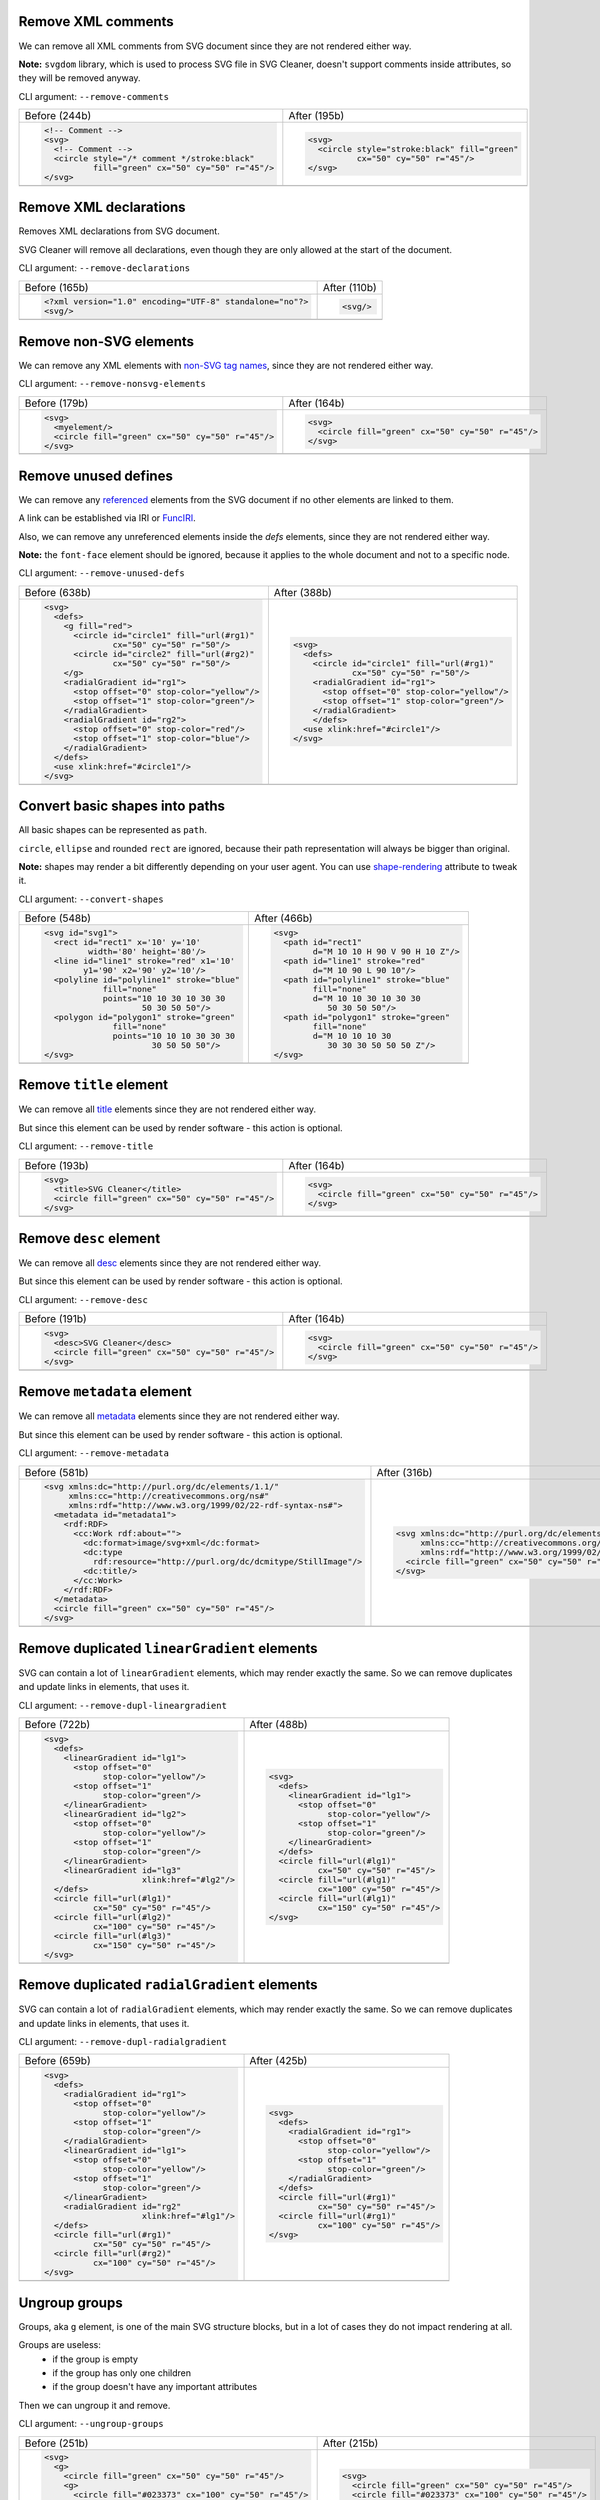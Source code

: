 .. This file is autogenerated. Do not edit it!

Remove XML comments
-------------------

We can remove all XML comments from SVG document since they are not rendered either way.

**Note:** ``svgdom`` library, which is used to process SVG file in SVG Cleaner,
doesn't support comments inside attributes, so they will be removed anyway.

CLI argument: ``--remove-comments``

+--------------------------------------------------------------------------------------+-------------------------------------------------------------------------------------+
| Before (244b)                                                                        | After (195b)                                                                        |
+--------------------------------------------------------------------------------------+-------------------------------------------------------------------------------------+
| .. code-block:: XML                                                                  | .. code-block:: XML                                                                 |
|                                                                                      |                                                                                     |
|   <!-- Comment -->                                                                   |   <svg>                                                                             |
|   <svg>                                                                              |     <circle style="stroke:black" fill="green"                                       |
|     <!-- Comment -->                                                                 |             cx="50" cy="50" r="45"/>                                                |
|     <circle style="/* comment */stroke:black"                                        |   </svg>                                                                            |
|             fill="green" cx="50" cy="50" r="45"/>                                    |                                                                                     |
|   </svg>                                                                             |                                                                                     |
+--------------------------------------------------------------------------------------+-------------------------------------------------------------------------------------+
| .. image:: https://razrfalcon.github.io/svgcleaner/images/before/remove-comments.svg | .. image:: https://razrfalcon.github.io/svgcleaner/images/after/remove-comments.svg |
+--------------------------------------------------------------------------------------+-------------------------------------------------------------------------------------+


Remove XML declarations
-----------------------

Removes XML declarations from SVG document.

SVG Cleaner will remove all declarations, even though they are only allowed
at the start of the document.

CLI argument: ``--remove-declarations``

+------------------------------------------------------------------------------------------+-----------------------------------------------------------------------------------------+
| Before (165b)                                                                            | After (110b)                                                                            |
+------------------------------------------------------------------------------------------+-----------------------------------------------------------------------------------------+
| .. code-block:: XML                                                                      | .. code-block:: XML                                                                     |
|                                                                                          |                                                                                         |
|   <?xml version="1.0" encoding="UTF-8" standalone="no"?>                                 |   <svg/>                                                                                |
|   <svg/>                                                                                 |                                                                                         |
+------------------------------------------------------------------------------------------+-----------------------------------------------------------------------------------------+
| .. image:: https://razrfalcon.github.io/svgcleaner/images/before/remove-declarations.svg | .. image:: https://razrfalcon.github.io/svgcleaner/images/after/remove-declarations.svg |
+------------------------------------------------------------------------------------------+-----------------------------------------------------------------------------------------+


Remove non-SVG elements
-----------------------

We can remove any XML elements with `non-SVG tag names <https://www.w3.org/TR/SVG/eltindex.html>`_,
since they are not rendered either way.

CLI argument: ``--remove-nonsvg-elements``

+---------------------------------------------------------------------------------------------+--------------------------------------------------------------------------------------------+
| Before (179b)                                                                               | After (164b)                                                                               |
+---------------------------------------------------------------------------------------------+--------------------------------------------------------------------------------------------+
| .. code-block:: XML                                                                         | .. code-block:: XML                                                                        |
|                                                                                             |                                                                                            |
|   <svg>                                                                                     |   <svg>                                                                                    |
|     <myelement/>                                                                            |     <circle fill="green" cx="50" cy="50" r="45"/>                                          |
|     <circle fill="green" cx="50" cy="50" r="45"/>                                           |   </svg>                                                                                   |
|   </svg>                                                                                    |                                                                                            |
+---------------------------------------------------------------------------------------------+--------------------------------------------------------------------------------------------+
| .. image:: https://razrfalcon.github.io/svgcleaner/images/before/remove-nonsvg-elements.svg | .. image:: https://razrfalcon.github.io/svgcleaner/images/after/remove-nonsvg-elements.svg |
+---------------------------------------------------------------------------------------------+--------------------------------------------------------------------------------------------+


Remove unused defines
---------------------

We can remove any `referenced <https://www.w3.org/TR/SVG/struct.html#Head>`_ elements from the
SVG document if no other elements are linked to them.

A link can be established via IRI or `FuncIRI <https://www.w3.org/TR/SVG/linking.html#IRIforms>`_.

Also, we can remove any unreferenced elements inside the `defs` elements,
since they are not rendered either way.

**Note:** the ``font-face`` element should be ignored, because it applies to the whole
document and not to a specific node.

CLI argument: ``--remove-unused-defs``

+-----------------------------------------------------------------------------------------+----------------------------------------------------------------------------------------+
| Before (638b)                                                                           | After (388b)                                                                           |
+-----------------------------------------------------------------------------------------+----------------------------------------------------------------------------------------+
| .. code-block:: XML                                                                     | .. code-block:: XML                                                                    |
|                                                                                         |                                                                                        |
|   <svg>                                                                                 |   <svg>                                                                                |
|     <defs>                                                                              |     <defs>                                                                             |
|       <g fill="red">                                                                    |       <circle id="circle1" fill="url(#rg1)"                                            |
|         <circle id="circle1" fill="url(#rg1)"                                           |               cx="50" cy="50" r="50"/>                                                 |
|                 cx="50" cy="50" r="50"/>                                                |       <radialGradient id="rg1">                                                        |
|         <circle id="circle2" fill="url(#rg2)"                                           |         <stop offset="0" stop-color="yellow"/>                                         |
|                 cx="50" cy="50" r="50"/>                                                |         <stop offset="1" stop-color="green"/>                                          |
|       </g>                                                                              |       </radialGradient>                                                                |
|       <radialGradient id="rg1">                                                         |       </defs>                                                                          |
|         <stop offset="0" stop-color="yellow"/>                                          |     <use xlink:href="#circle1"/>                                                       |
|         <stop offset="1" stop-color="green"/>                                           |   </svg>                                                                               |
|       </radialGradient>                                                                 |                                                                                        |
|       <radialGradient id="rg2">                                                         |                                                                                        |
|         <stop offset="0" stop-color="red"/>                                             |                                                                                        |
|         <stop offset="1" stop-color="blue"/>                                            |                                                                                        |
|       </radialGradient>                                                                 |                                                                                        |
|     </defs>                                                                             |                                                                                        |
|     <use xlink:href="#circle1"/>                                                        |                                                                                        |
|   </svg>                                                                                |                                                                                        |
+-----------------------------------------------------------------------------------------+----------------------------------------------------------------------------------------+
| .. image:: https://razrfalcon.github.io/svgcleaner/images/before/remove-unused-defs.svg | .. image:: https://razrfalcon.github.io/svgcleaner/images/after/remove-unused-defs.svg |
+-----------------------------------------------------------------------------------------+----------------------------------------------------------------------------------------+


Convert basic shapes into paths
-------------------------------

All basic shapes can be represented as ``path``.

``circle``, ``ellipse`` and rounded ``rect`` are ignored, because their path representation will
always be bigger than original.

**Note:** shapes may render a bit differently depending on your user agent.
You can use `shape-rendering <https://www.w3.org/TR/SVG/painting.html#ShapeRenderingProperty>`_
attribute to tweak it.

CLI argument: ``--convert-shapes``

+-------------------------------------------------------------------------------------+------------------------------------------------------------------------------------+
| Before (548b)                                                                       | After (466b)                                                                       |
+-------------------------------------------------------------------------------------+------------------------------------------------------------------------------------+
| .. code-block:: XML                                                                 | .. code-block:: XML                                                                |
|                                                                                     |                                                                                    |
|   <svg id="svg1">                                                                   |   <svg>                                                                            |
|     <rect id="rect1" x='10' y='10'                                                  |     <path id="rect1"                                                               |
|            width='80' height='80'/>                                                 |           d="M 10 10 H 90 V 90 H 10 Z"/>                                           |
|     <line id="line1" stroke="red" x1='10'                                           |     <path id="line1" stroke="red"                                                  |
|           y1='90' x2='90' y2='10'/>                                                 |           d="M 10 90 L 90 10"/>                                                    |
|     <polyline id="polyline1" stroke="blue"                                          |     <path id="polyline1" stroke="blue"                                             |
|               fill="none"                                                           |           fill="none"                                                              |
|               points="10 10 30 10 30 30                                             |           d="M 10 10 30 10 30 30                                                   |
|                       50 30 50 50"/>                                                |              50 30 50 50"/>                                                        |
|     <polygon id="polygon1" stroke="green"                                           |     <path id="polygon1" stroke="green"                                             |
|                 fill="none"                                                         |           fill="none"                                                              |
|                 points="10 10 10 30 30 30                                           |           d="M 10 10 10 30                                                         |
|                         30 50 50 50"/>                                              |              30 30 30 50 50 50 Z"/>                                                |
|   </svg>                                                                            |   </svg>                                                                           |
+-------------------------------------------------------------------------------------+------------------------------------------------------------------------------------+
| .. image:: https://razrfalcon.github.io/svgcleaner/images/before/convert-shapes.svg | .. image:: https://razrfalcon.github.io/svgcleaner/images/after/convert-shapes.svg |
+-------------------------------------------------------------------------------------+------------------------------------------------------------------------------------+


Remove ``title`` element
------------------------

We can remove all `title <https://www.w3.org/TR/SVG/struct.html#DescriptionAndTitleElements>`_
elements since they are not rendered either way.

But since this element can be used by render software - this action is optional.

CLI argument: ``--remove-title``

+-----------------------------------------------------------------------------------+----------------------------------------------------------------------------------+
| Before (193b)                                                                     | After (164b)                                                                     |
+-----------------------------------------------------------------------------------+----------------------------------------------------------------------------------+
| .. code-block:: XML                                                               | .. code-block:: XML                                                              |
|                                                                                   |                                                                                  |
|   <svg>                                                                           |   <svg>                                                                          |
|     <title>SVG Cleaner</title>                                                    |     <circle fill="green" cx="50" cy="50" r="45"/>                                |
|     <circle fill="green" cx="50" cy="50" r="45"/>                                 |   </svg>                                                                         |
|   </svg>                                                                          |                                                                                  |
+-----------------------------------------------------------------------------------+----------------------------------------------------------------------------------+
| .. image:: https://razrfalcon.github.io/svgcleaner/images/before/remove-title.svg | .. image:: https://razrfalcon.github.io/svgcleaner/images/after/remove-title.svg |
+-----------------------------------------------------------------------------------+----------------------------------------------------------------------------------+


Remove ``desc`` element
------------------------

We can remove all `desc <https://www.w3.org/TR/SVG/struct.html#DescriptionAndTitleElements>`_
elements since they are not rendered either way.

But since this element can be used by render software - this action is optional.

CLI argument: ``--remove-desc``

+----------------------------------------------------------------------------------+---------------------------------------------------------------------------------+
| Before (191b)                                                                    | After (164b)                                                                    |
+----------------------------------------------------------------------------------+---------------------------------------------------------------------------------+
| .. code-block:: XML                                                              | .. code-block:: XML                                                             |
|                                                                                  |                                                                                 |
|   <svg>                                                                          |   <svg>                                                                         |
|     <desc>SVG Cleaner</desc>                                                     |     <circle fill="green" cx="50" cy="50" r="45"/>                               |
|     <circle fill="green" cx="50" cy="50" r="45"/>                                |   </svg>                                                                        |
|   </svg>                                                                         |                                                                                 |
+----------------------------------------------------------------------------------+---------------------------------------------------------------------------------+
| .. image:: https://razrfalcon.github.io/svgcleaner/images/before/remove-desc.svg | .. image:: https://razrfalcon.github.io/svgcleaner/images/after/remove-desc.svg |
+----------------------------------------------------------------------------------+---------------------------------------------------------------------------------+


Remove ``metadata`` element
---------------------------

We can remove all `metadata <https://www.w3.org/TR/SVG/metadata.html#MetadataElement>`_
elements since they are not rendered either way.

But since this element can be used by render software - this action is optional.

CLI argument: ``--remove-metadata``

+--------------------------------------------------------------------------------------+-------------------------------------------------------------------------------------+
| Before (581b)                                                                        | After (316b)                                                                        |
+--------------------------------------------------------------------------------------+-------------------------------------------------------------------------------------+
| .. code-block:: XML                                                                  | .. code-block:: XML                                                                 |
|                                                                                      |                                                                                     |
|   <svg xmlns:dc="http://purl.org/dc/elements/1.1/"                                   |   <svg xmlns:dc="http://purl.org/dc/elements/1.1/"                                  |
|        xmlns:cc="http://creativecommons.org/ns#"                                     |        xmlns:cc="http://creativecommons.org/ns#"                                    |
|        xmlns:rdf="http://www.w3.org/1999/02/22-rdf-syntax-ns#">                      |        xmlns:rdf="http://www.w3.org/1999/02/22-rdf-syntax-ns#">                     |
|     <metadata id="metadata1">                                                        |     <circle fill="green" cx="50" cy="50" r="45"/>                                   |
|       <rdf:RDF>                                                                      |   </svg>                                                                            |
|         <cc:Work rdf:about="">                                                       |                                                                                     |
|           <dc:format>image/svg+xml</dc:format>                                       |                                                                                     |
|           <dc:type                                                                   |                                                                                     |
|             rdf:resource="http://purl.org/dc/dcmitype/StillImage"/>                  |                                                                                     |
|           <dc:title/>                                                                |                                                                                     |
|         </cc:Work>                                                                   |                                                                                     |
|       </rdf:RDF>                                                                     |                                                                                     |
|     </metadata>                                                                      |                                                                                     |
|     <circle fill="green" cx="50" cy="50" r="45"/>                                    |                                                                                     |
|   </svg>                                                                             |                                                                                     |
+--------------------------------------------------------------------------------------+-------------------------------------------------------------------------------------+
| .. image:: https://razrfalcon.github.io/svgcleaner/images/before/remove-metadata.svg | .. image:: https://razrfalcon.github.io/svgcleaner/images/after/remove-metadata.svg |
+--------------------------------------------------------------------------------------+-------------------------------------------------------------------------------------+


Remove duplicated ``linearGradient`` elements
---------------------------------------------

SVG can contain a lot of ``linearGradient`` elements, which may render exactly the same.
So we can remove duplicates and update links in elements, that uses it.

CLI argument: ``--remove-dupl-lineargradient``

+-------------------------------------------------------------------------------------------------+------------------------------------------------------------------------------------------------+
| Before (722b)                                                                                   | After (488b)                                                                                   |
+-------------------------------------------------------------------------------------------------+------------------------------------------------------------------------------------------------+
| .. code-block:: XML                                                                             | .. code-block:: XML                                                                            |
|                                                                                                 |                                                                                                |
|   <svg>                                                                                         |   <svg>                                                                                        |
|     <defs>                                                                                      |     <defs>                                                                                     |
|       <linearGradient id="lg1">                                                                 |       <linearGradient id="lg1">                                                                |
|         <stop offset="0"                                                                        |         <stop offset="0"                                                                       |
|               stop-color="yellow"/>                                                             |               stop-color="yellow"/>                                                            |
|         <stop offset="1"                                                                        |         <stop offset="1"                                                                       |
|               stop-color="green"/>                                                              |               stop-color="green"/>                                                             |
|       </linearGradient>                                                                         |       </linearGradient>                                                                        |
|       <linearGradient id="lg2">                                                                 |     </defs>                                                                                    |
|         <stop offset="0"                                                                        |     <circle fill="url(#lg1)"                                                                   |
|               stop-color="yellow"/>                                                             |             cx="50" cy="50" r="45"/>                                                           |
|         <stop offset="1"                                                                        |     <circle fill="url(#lg1)"                                                                   |
|               stop-color="green"/>                                                              |             cx="100" cy="50" r="45"/>                                                          |
|       </linearGradient>                                                                         |     <circle fill="url(#lg1)"                                                                   |
|       <linearGradient id="lg3"                                                                  |             cx="150" cy="50" r="45"/>                                                          |
|                       xlink:href="#lg2"/>                                                       |   </svg>                                                                                       |
|     </defs>                                                                                     |                                                                                                |
|     <circle fill="url(#lg1)"                                                                    |                                                                                                |
|             cx="50" cy="50" r="45"/>                                                            |                                                                                                |
|     <circle fill="url(#lg2)"                                                                    |                                                                                                |
|             cx="100" cy="50" r="45"/>                                                           |                                                                                                |
|     <circle fill="url(#lg3)"                                                                    |                                                                                                |
|             cx="150" cy="50" r="45"/>                                                           |                                                                                                |
|   </svg>                                                                                        |                                                                                                |
+-------------------------------------------------------------------------------------------------+------------------------------------------------------------------------------------------------+
| .. image:: https://razrfalcon.github.io/svgcleaner/images/before/remove-dupl-lineargradient.svg | .. image:: https://razrfalcon.github.io/svgcleaner/images/after/remove-dupl-lineargradient.svg |
+-------------------------------------------------------------------------------------------------+------------------------------------------------------------------------------------------------+


Remove duplicated ``radialGradient`` elements
---------------------------------------------

SVG can contain a lot of ``radialGradient`` elements, which may render exactly the same.
So we can remove duplicates and update links in elements, that uses it.

CLI argument: ``--remove-dupl-radialgradient``

+-------------------------------------------------------------------------------------------------+------------------------------------------------------------------------------------------------+
| Before (659b)                                                                                   | After (425b)                                                                                   |
+-------------------------------------------------------------------------------------------------+------------------------------------------------------------------------------------------------+
| .. code-block:: XML                                                                             | .. code-block:: XML                                                                            |
|                                                                                                 |                                                                                                |
|   <svg>                                                                                         |   <svg>                                                                                        |
|     <defs>                                                                                      |     <defs>                                                                                     |
|       <radialGradient id="rg1">                                                                 |       <radialGradient id="rg1">                                                                |
|         <stop offset="0"                                                                        |         <stop offset="0"                                                                       |
|               stop-color="yellow"/>                                                             |               stop-color="yellow"/>                                                            |
|         <stop offset="1"                                                                        |         <stop offset="1"                                                                       |
|               stop-color="green"/>                                                              |               stop-color="green"/>                                                             |
|       </radialGradient>                                                                         |       </radialGradient>                                                                        |
|       <linearGradient id="lg1">                                                                 |     </defs>                                                                                    |
|         <stop offset="0"                                                                        |     <circle fill="url(#rg1)"                                                                   |
|               stop-color="yellow"/>                                                             |             cx="50" cy="50" r="45"/>                                                           |
|         <stop offset="1"                                                                        |     <circle fill="url(#rg1)"                                                                   |
|               stop-color="green"/>                                                              |             cx="100" cy="50" r="45"/>                                                          |
|       </linearGradient>                                                                         |   </svg>                                                                                       |
|       <radialGradient id="rg2"                                                                  |                                                                                                |
|                       xlink:href="#lg1"/>                                                       |                                                                                                |
|     </defs>                                                                                     |                                                                                                |
|     <circle fill="url(#rg1)"                                                                    |                                                                                                |
|             cx="50" cy="50" r="45"/>                                                            |                                                                                                |
|     <circle fill="url(#rg2)"                                                                    |                                                                                                |
|             cx="100" cy="50" r="45"/>                                                           |                                                                                                |
|   </svg>                                                                                        |                                                                                                |
+-------------------------------------------------------------------------------------------------+------------------------------------------------------------------------------------------------+
| .. image:: https://razrfalcon.github.io/svgcleaner/images/before/remove-dupl-radialgradient.svg | .. image:: https://razrfalcon.github.io/svgcleaner/images/after/remove-dupl-radialgradient.svg |
+-------------------------------------------------------------------------------------------------+------------------------------------------------------------------------------------------------+


Ungroup groups
--------------

Groups, aka ``g`` element, is one of the main SVG structure blocks,
but in a lot of cases they do not impact rendering at all.

Groups are useless:
 - if the group is empty
 - if the group has only one children
 - if the group doesn't have any important attributes

Then we can ungroup it and remove.

CLI argument: ``--ungroup-groups``

+-------------------------------------------------------------------------------------+------------------------------------------------------------------------------------+
| Before (251b)                                                                       | After (215b)                                                                       |
+-------------------------------------------------------------------------------------+------------------------------------------------------------------------------------+
| .. code-block:: XML                                                                 | .. code-block:: XML                                                                |
|                                                                                     |                                                                                    |
|   <svg>                                                                             |   <svg>                                                                            |
|     <g>                                                                             |     <circle fill="green" cx="50" cy="50" r="45"/>                                  |
|       <circle fill="green" cx="50" cy="50" r="45"/>                                 |     <circle fill="#023373" cx="100" cy="50" r="45"/>                               |
|       <g>                                                                           |   </svg>                                                                           |
|         <circle fill="#023373" cx="100" cy="50" r="45"/>                            |                                                                                    |
|       </g>                                                                          |                                                                                    |
|     </g>                                                                            |                                                                                    |
|   </svg>                                                                            |                                                                                    |
+-------------------------------------------------------------------------------------+------------------------------------------------------------------------------------+
| .. image:: https://razrfalcon.github.io/svgcleaner/images/before/ungroup-groups.svg | .. image:: https://razrfalcon.github.io/svgcleaner/images/after/ungroup-groups.svg |
+-------------------------------------------------------------------------------------+------------------------------------------------------------------------------------+


Merge gradients
---------------

Many SVG editors split gradient implementation into two parts:
one element with ``stop`` children elements and one that linked to it.
It can be useful if we have a lot of gradients with equal stop's, but if we have only one - it
became pointless.

This option fixes it.

CLI argument: ``--merge-gradients``

+--------------------------------------------------------------------------------------+-------------------------------------------------------------------------------------+
| Before (431b)                                                                        | After (362b)                                                                        |
+--------------------------------------------------------------------------------------+-------------------------------------------------------------------------------------+
| .. code-block:: XML                                                                  | .. code-block:: XML                                                                 |
|                                                                                      |                                                                                     |
|   <svg>                                                                              |   <svg>                                                                             |
|     <defs>                                                                           |     <defs>                                                                          |
|       <linearGradient id="lg1">                                                      |       <linearGradient id="lg2">                                                     |
|         <stop offset="0"                                                             |         <stop offset="0"                                                            |
|               stop-color="yellow"/>                                                  |               stop-color="yellow"/>                                                 |
|         <stop offset="1"                                                             |         <stop offset="1"                                                            |
|               stop-color="green"/>                                                   |               stop-color="green"/>                                                  |
|       </linearGradient>                                                              |       </linearGradient>                                                             |
|       <linearGradient id="lg2"                                                       |     </defs>                                                                         |
|                       xlink:href="#lg1"/>                                            |     <circle fill="url(#lg2)"                                                        |
|     </defs>                                                                          |             cx="50" cy="50" r="45"/>                                                |
|     <circle fill="url(#lg2)"                                                         |   </svg>                                                                            |
|             cx="50" cy="50" r="45"/>                                                 |                                                                                     |
|   </svg>                                                                             |                                                                                     |
+--------------------------------------------------------------------------------------+-------------------------------------------------------------------------------------+
| .. image:: https://razrfalcon.github.io/svgcleaner/images/before/merge-gradients.svg | .. image:: https://razrfalcon.github.io/svgcleaner/images/after/merge-gradients.svg |
+--------------------------------------------------------------------------------------+-------------------------------------------------------------------------------------+


Remove invisible elements
-------------------------

The collection of algorithms that detects invisible elements and removes them.

CLI argument: ``--remove-invisible-elements``

+------------------------------------------------------------------------------------------------+-----------------------------------------------------------------------------------------------+
| Before (336b)                                                                                  | After (174b)                                                                                  |
+------------------------------------------------------------------------------------------------+-----------------------------------------------------------------------------------------------+
| .. code-block:: XML                                                                            | .. code-block:: XML                                                                           |
|                                                                                                |                                                                                               |
|   <svg>                                                                                        |   <svg>                                                                                       |
|     <linearGradient id="lg1"/>                                                                 |     <circle fill="green"                                                                      |
|     <clipPath id="cp1"/>                                                                       |             cx="50" cy="50" r="45"/>                                                          |
|     <circle fill="green"                                                                       |   </svg>                                                                                      |
|             cx="50" cy="50" r="45"/>                                                           |                                                                                               |
|     <circle fill="green" clip-path="url(#cp1)"                                                 |                                                                                               |
|             stroke="url(#lg1)"                                                                 |                                                                                               |
|             cx="100" cy="50" r="45"/>                                                          |                                                                                               |
|   </svg>                                                                                       |                                                                                               |
+------------------------------------------------------------------------------------------------+-----------------------------------------------------------------------------------------------+
| .. image:: https://razrfalcon.github.io/svgcleaner/images/before/remove-invisible-elements.svg | .. image:: https://razrfalcon.github.io/svgcleaner/images/after/remove-invisible-elements.svg |
+------------------------------------------------------------------------------------------------+-----------------------------------------------------------------------------------------------+


Remove version
--------------

Remove 'version' and 'baseProfile' attributes from the ``svg`` element.

Some applications can rely on them, so someone may want to keep them.
Even throw they usually useless.

CLI argument: ``--remove-version``

+-------------------------------------------------------------------------------------+------------------------------------------------------------------------------------+
| Before (207b)                                                                       | After (174b)                                                                       |
+-------------------------------------------------------------------------------------+------------------------------------------------------------------------------------+
| .. code-block:: XML                                                                 | .. code-block:: XML                                                                |
|                                                                                     |                                                                                    |
|   <svg version="1.1" baseProfile="tiny">                                            |   <svg>                                                                            |
|     <circle fill="green"                                                            |     <circle fill="green"                                                           |
|             cx="50" cy="50" r="45"/>                                                |             cx="50" cy="50" r="45"/>                                               |
|   </svg>                                                                            |   </svg>                                                                           |
+-------------------------------------------------------------------------------------+------------------------------------------------------------------------------------+
| .. image:: https://razrfalcon.github.io/svgcleaner/images/before/remove-version.svg | .. image:: https://razrfalcon.github.io/svgcleaner/images/after/remove-version.svg |
+-------------------------------------------------------------------------------------+------------------------------------------------------------------------------------+


Remove non-SVG attributes
-------------------------

We can remove any `non-SVG attributes <https://www.w3.org/TR/SVG/attindex.html>`_
since they are not rendered either way.

CLI argument: ``--remove-nonsvg-attributes``

+-----------------------------------------------------------------------------------------------+----------------------------------------------------------------------------------------------+
| Before (193b)                                                                                 | After (174b)                                                                                 |
+-----------------------------------------------------------------------------------------------+----------------------------------------------------------------------------------------------+
| .. code-block:: XML                                                                           | .. code-block:: XML                                                                          |
|                                                                                               |                                                                                              |
|   <svg>                                                                                       |   <svg>                                                                                      |
|     <circle fill="green" my-attribute="hi!"                                                   |     <circle fill="green"                                                                     |
|             cx="50" cy="50" r="45"/>                                                          |             cx="50" cy="50" r="45"/>                                                         |
|   </svg>                                                                                      |   </svg>                                                                                     |
+-----------------------------------------------------------------------------------------------+----------------------------------------------------------------------------------------------+
| .. image:: https://razrfalcon.github.io/svgcleaner/images/before/remove-nonsvg-attributes.svg | .. image:: https://razrfalcon.github.io/svgcleaner/images/after/remove-nonsvg-attributes.svg |
+-----------------------------------------------------------------------------------------------+----------------------------------------------------------------------------------------------+


Remove unreferenced ``id`` attributes
-------------------------------------

We can remove ``id`` attribute from an element if this ``id`` doesn't use in any IRI/FuncIRI.

**Note:** since SVG Cleaner works only with static/local SVG data and does not support
SVG scripting via ``script`` element, we can only assume that ``id`` is not used.

CLI argument: ``--remove-unreferenced-ids``

+----------------------------------------------------------------------------------------------+---------------------------------------------------------------------------------------------+
| Before (320b)                                                                                | After (287b)                                                                                |
+----------------------------------------------------------------------------------------------+---------------------------------------------------------------------------------------------+
| .. code-block:: XML                                                                          | .. code-block:: XML                                                                         |
|                                                                                              |                                                                                             |
|   <svg id="svg1">                                                                            |   <svg>                                                                                     |
|     <circle id="circle1" fill="green"                                                        |     <circle id="circle1" fill="green"                                                       |
|             cx="50" cy="50" r="50"/>                                                         |             cx="50" cy="50" r="50"/>                                                        |
|     <circle id="circle2" fill="#023373"                                                      |     <circle fill="#023373"                                                                  |
|             cx="100" cy="50" r="50"/>                                                        |             cx="100" cy="50" r="50"/>                                                       |
|     <use id="use1" x="100" xlink:href="#circle1"/>                                           |     <use x="100" xlink:href="#circle1"/>                                                    |
|   </svg>                                                                                     |   </svg>                                                                                    |
+----------------------------------------------------------------------------------------------+---------------------------------------------------------------------------------------------+
| .. image:: https://razrfalcon.github.io/svgcleaner/images/before/remove-unreferenced-ids.svg | .. image:: https://razrfalcon.github.io/svgcleaner/images/after/remove-unreferenced-ids.svg |
+----------------------------------------------------------------------------------------------+---------------------------------------------------------------------------------------------+


Trim ``id`` attributes
----------------------

Renames elements ``id`` attribute to a shorter one. All IRI and FuncIRI will be updated too.

Shorter name generated by encoding a serial number of this ``id`` attribute using a range of
acceptable chars: a-zA-Z0-9. Given that first char can't be 0-9.

For example: 1 -> a, 51 -> aa, 113 -> ba and so on.

CLI argument: ``--trim-ids``

+-------------------------------------------------------------------------------+------------------------------------------------------------------------------+
| Before (522b)                                                                 | After (451b)                                                                 |
+-------------------------------------------------------------------------------+------------------------------------------------------------------------------+
| .. code-block:: XML                                                           | .. code-block:: XML                                                          |
|                                                                               |                                                                              |
|   <svg id="svg1">                                                             |   <svg id="a">                                                               |
|     <defs id="defs1">                                                         |     <defs id="b">                                                            |
|       <linearGradient id="linearGradient1">                                   |       <linearGradient id="c">                                                |
|         <stop id="stop1" offset="0"                                           |         <stop id="d" offset="0"                                              |
|               stop-color="yellow"/>                                           |               stop-color="yellow"/>                                          |
|         <stop id="stop2" offset="1"                                           |         <stop id="e" offset="1"                                              |
|               stop-color="green"/>                                            |               stop-color="green"/>                                           |
|       </linearGradient>                                                       |       </linearGradient>                                                      |
|       <radialGradient id="radialGradient1"                                    |       <radialGradient id="f"                                                 |
|                       xlink:href="#linearGradient1"/>                         |                       xlink:href="#c"/>                                      |
|     </defs>                                                                   |     </defs>                                                                  |
|     <circle fill="url(#radialGradient1)"                                      |     <circle fill="url(#f)"                                                   |
|             cx="50" cy="50" r="45"/>                                          |             cx="50" cy="50" r="45"/>                                         |
|   </svg>                                                                      |   </svg>                                                                     |
+-------------------------------------------------------------------------------+------------------------------------------------------------------------------+
| .. image:: https://razrfalcon.github.io/svgcleaner/images/before/trim-ids.svg | .. image:: https://razrfalcon.github.io/svgcleaner/images/after/trim-ids.svg |
+-------------------------------------------------------------------------------+------------------------------------------------------------------------------+


Remove unused text-related attributes
-------------------------------------

We can remove text-related attributes, when there is no text.

But since attributes like a `font` can impact a `length` values with a `em`/`ex` units
- it's a bit more complicated. Also, the text itself can be defined in many different ways.

CLI argument: ``--remove-text-attributes``

+---------------------------------------------------------------------------------------------+--------------------------------------------------------------------------------------------+
| Before (248b)                                                                               | After (233b)                                                                               |
+---------------------------------------------------------------------------------------------+--------------------------------------------------------------------------------------------+
| .. code-block:: XML                                                                         | .. code-block:: XML                                                                        |
|                                                                                             |                                                                                            |
|   <svg>                                                                                     |   <svg>                                                                                    |
|     <circle fill="green" font="Verdana"                                                     |     <circle fill="green"                                                                   |
|             cx="50" cy="50" r="45"/>                                                        |             cx="50" cy="50" r="45"/>                                                       |
|     <text y="30" x="30" font-size="14pt">                                                   |     <text y="30" x="30" font-size="14pt">                                                  |
|       Text                                                                                  |       Text                                                                                 |
|     </text>                                                                                 |     </text>                                                                                |
|   </svg>                                                                                    |   </svg>                                                                                   |
+---------------------------------------------------------------------------------------------+--------------------------------------------------------------------------------------------+
| .. image:: https://razrfalcon.github.io/svgcleaner/images/before/remove-text-attributes.svg | .. image:: https://razrfalcon.github.io/svgcleaner/images/after/remove-text-attributes.svg |
+---------------------------------------------------------------------------------------------+--------------------------------------------------------------------------------------------+


Remove unused coordinate attributes
-----------------------------------

Many of coordinate attributes can be calculated using their neighbor attributes,
so there is no need to keep them.

CLI argument: ``--remove-unused-coordinates``

+------------------------------------------------------------------------------------------------+-----------------------------------------------------------------------------------------------+
| Before (208b)                                                                                  | After (200b)                                                                                  |
+------------------------------------------------------------------------------------------------+-----------------------------------------------------------------------------------------------+
| .. code-block:: XML                                                                            | .. code-block:: XML                                                                           |
|                                                                                                |                                                                                               |
|   <svg>                                                                                        |   <svg>                                                                                       |
|     <rect x='10' y='10' width='80'                                                             |     <rect x='10' y='10' width='80'                                                            |
|           height='80' fill="green"                                                             |           height='80' fill="green"                                                            |
|           rx="10" ry="10"/>                                                                    |           rx="10"/>                                                                           |
|   </svg>                                                                                       |   </svg>                                                                                      |
+------------------------------------------------------------------------------------------------+-----------------------------------------------------------------------------------------------+
| .. image:: https://razrfalcon.github.io/svgcleaner/images/before/remove-unused-coordinates.svg | .. image:: https://razrfalcon.github.io/svgcleaner/images/after/remove-unused-coordinates.svg |
+------------------------------------------------------------------------------------------------+-----------------------------------------------------------------------------------------------+


Remove attributes with default values
-------------------------------------

We can remove attributes with default values if they are not covered by the parent elements.
Some attributes do not support an inheritance, so we can remove them
without checking a parent elements.

In the example below we have a ``circle`` element with a ``fill`` and a ``stroke`` attributes,
which have default values. We can't remove a ``fill`` from a ``circle``, because than the rect
will be filled with a red, but a ``stroke`` can be easily removed.

CLI argument: ``--remove-default-attributes``

+------------------------------------------------------------------------------------------------+-----------------------------------------------------------------------------------------------+
| Before (216b)                                                                                  | After (202b)                                                                                  |
+------------------------------------------------------------------------------------------------+-----------------------------------------------------------------------------------------------+
| .. code-block:: XML                                                                            | .. code-block:: XML                                                                           |
|                                                                                                |                                                                                               |
|   <svg>                                                                                        |   <svg>                                                                                       |
|     <g fill="red">                                                                             |     <g fill="red">                                                                            |
|       <circle fill="black" stroke="none"                                                       |       <circle fill="black" cx="50"                                                            |
|               cx="50" cy="50" r="45"/>                                                         |               cy="50" r="45"/>                                                                |
|     </g>                                                                                       |     </g>                                                                                      |
|   </svg>                                                                                       |   </svg>                                                                                      |
+------------------------------------------------------------------------------------------------+-----------------------------------------------------------------------------------------------+
| .. image:: https://razrfalcon.github.io/svgcleaner/images/before/remove-default-attributes.svg | .. image:: https://razrfalcon.github.io/svgcleaner/images/after/remove-default-attributes.svg |
+------------------------------------------------------------------------------------------------+-----------------------------------------------------------------------------------------------+


Remove an unused ``xmlns:xlink`` attribute
------------------------------------------

We can remove a ``xmlns:xlink`` attribute if document doesn't use an element
referencing via the ``xlink:href``.

CLI argument: ``--remove-xmlns-xlink-attribute``

+---------------------------------------------------------------------------------------------------+--------------------------------------------------------------------------------------------------+
| Before (164b)                                                                                     | After (121b)                                                                                     |
+---------------------------------------------------------------------------------------------------+--------------------------------------------------------------------------------------------------+
| .. code-block:: XML                                                                               | .. code-block:: XML                                                                              |
|                                                                                                   |                                                                                                  |
|   <svg xmlns:xlink="http://www.w3.org/1999/xlink">                                                |   <svg>                                                                                          |
|     <circle fill="green" cx="50" cy="50" r="45"/>                                                 |     <circle fill="green" cx="50" cy="50" r="45"/>                                                |
|   </svg>                                                                                          |   </svg>                                                                                         |
+---------------------------------------------------------------------------------------------------+--------------------------------------------------------------------------------------------------+
| .. image:: https://razrfalcon.github.io/svgcleaner/images/before/remove-xmlns-xlink-attribute.svg | .. image:: https://razrfalcon.github.io/svgcleaner/images/after/remove-xmlns-xlink-attribute.svg |
+---------------------------------------------------------------------------------------------------+--------------------------------------------------------------------------------------------------+


Remove needless attributes
---------------------------

Remove attributes that doesn't belong to current element and have no effect on rendering.

Unlike other cleaning options for attributes, this does not change attributes that can
be used during rendering.

CLI argument: ``--remove-needless-attributes``

+-------------------------------------------------------------------------------------------------+------------------------------------------------------------------------------------------------+
| Before (339b)                                                                                   | After (267b)                                                                                   |
+-------------------------------------------------------------------------------------------------+------------------------------------------------------------------------------------------------+
| .. code-block:: XML                                                                             | .. code-block:: XML                                                                            |
|                                                                                                 |                                                                                                |
|   <svg>                                                                                         |   <svg>                                                                                        |
|     <clipPath id="cp1">                                                                         |     <clipPath id="cp1">                                                                        |
|       <rect fill="red" stroke="red" stroke-width="50" width="75" height="75"/>                  |       <rect width="75" height="75"/>                                                           |
|     </clipPath>                                                                                 |     </clipPath>                                                                                |
|     <circle fill="green" d="M 10 20 L 30 40"                                                    |     <circle fill="green" clip-path="url(#cp1)"                                                 |
|             clip-path="url(#cp1)"                                                               |             cx="50" cy="50" r="45"/>                                                           |
|             cx="50" cy="50" r="45"/>                                                            |   </svg>                                                                                       |
|   </svg>                                                                                        |                                                                                                |
+-------------------------------------------------------------------------------------------------+------------------------------------------------------------------------------------------------+
| .. image:: https://razrfalcon.github.io/svgcleaner/images/before/remove-needless-attributes.svg | .. image:: https://razrfalcon.github.io/svgcleaner/images/after/remove-needless-attributes.svg |
+-------------------------------------------------------------------------------------------------+------------------------------------------------------------------------------------------------+


Join presentational attributes when it's shorter
------------------------------------------------

SVG presentation attributes can be set via separated attributes and via ``style`` attribute.
If we have less than 5 presentation attributes - it's better to store them separately.
Otherwise ``style`` is shorter.

.. There is no example, because a style with 5 attributes will be a huge, nonbreakable line,
.. which will break the layout.

Convert path's segments into relative one
-----------------------------------------

Since segments of the path data can be set in absolute and relative coordinates -
we can convert all of them into relative one, which is generally shorter.

CLI argument: ``--paths-to-relative``

+----------------------------------------------------------------------------------------+---------------------------------------------------------------------------------------+
| Before (286b)                                                                          | After (277b)                                                                          |
+----------------------------------------------------------------------------------------+---------------------------------------------------------------------------------------+
| .. code-block:: XML                                                                    | .. code-block:: XML                                                                   |
|                                                                                        |                                                                                       |
|   <svg>                                                                                |   <svg>                                                                               |
|     <path d="M 750 150 L 800 200 L 850 150                                             |     <path d="m 750 150 l 50 50 l 50 -50                                               |
|              L 850 250 L 850 350 L 800 300                                             |              l 0 100 l 0 100 l -50 -50                                                |
|              L 750 350 L 750 250 Z"                                                    |              l -50 50 l 0 -100 z"                                                     |
|           transform="scale(0.1)"                                                       |           transform="scale(0.1)"                                                      |
|           fill="green"/>                                                               |           fill="green"/>                                                              |
|   </svg>                                                                               |   </svg>                                                                              |
+----------------------------------------------------------------------------------------+---------------------------------------------------------------------------------------+
| .. image:: https://razrfalcon.github.io/svgcleaner/images/before/paths-to-relative.svg | .. image:: https://razrfalcon.github.io/svgcleaner/images/after/paths-to-relative.svg |
+----------------------------------------------------------------------------------------+---------------------------------------------------------------------------------------+


Remove unused path segments
---------------------------

The collection of algorithms that removes unneeded segments from paths.

**NOTE:** can be used only with ``--paths-to-relative``.

CLI argument: ``--remove-unused-segments``

+---------------------------------------------------------------------------------------------+--------------------------------------------------------------------------------------------+
| Before (191b)                                                                               | After (158b)                                                                               |
+---------------------------------------------------------------------------------------------+--------------------------------------------------------------------------------------------+
| .. code-block:: XML                                                                         | .. code-block:: XML                                                                        |
|                                                                                             |                                                                                            |
|   <svg>                                                                                     |   <svg>                                                                                    |
|     <path stroke="red"                                                                      |     <path stroke="red" d="M 10 10 V 50 Z"/>                                                |
|           d="M 10 10 L 10 50 L 10 10 M 50 50 L 50 50"/>                                     |   </svg>                                                                                   |
|   </svg>                                                                                    |                                                                                            |
+---------------------------------------------------------------------------------------------+--------------------------------------------------------------------------------------------+
| .. image:: https://razrfalcon.github.io/svgcleaner/images/before/remove-unused-segments.svg | .. image:: https://razrfalcon.github.io/svgcleaner/images/after/remove-unused-segments.svg |
+---------------------------------------------------------------------------------------------+--------------------------------------------------------------------------------------------+


Use compact notation for paths
------------------------------

By SVG spec we are allowed to remove some symbols from path notation without breaking parsing.

CLI argument: ``--trim-paths``

+---------------------------------------------------------------------------------+--------------------------------------------------------------------------------+
| Before (251b)                                                                   | After (227b)                                                                   |
+---------------------------------------------------------------------------------+--------------------------------------------------------------------------------+
| .. code-block:: XML                                                             | .. code-block:: XML                                                            |
|                                                                                 |                                                                                |
|   <svg>                                                                         |   <svg>                                                                        |
|     <path fill="green" stroke="red"                                             |     <path fill="green" stroke="red"                                            |
|           stroke-width="2"                                                      |           stroke-width="2"                                                     |
|           d="M 30 60 a 25 25 -30 1 1 50,-20                                     |           d="M30 60a25 25-30 1 1 50-20l.5.5l30 60z"/>                          |
|              l 0.5 0.5 l 30 60 z"/>                                             |   </svg>                                                                       |
|   </svg>                                                                        |                                                                                |
+---------------------------------------------------------------------------------+--------------------------------------------------------------------------------+
| .. image:: https://razrfalcon.github.io/svgcleaner/images/before/trim-paths.svg | .. image:: https://razrfalcon.github.io/svgcleaner/images/after/trim-paths.svg |
+---------------------------------------------------------------------------------+--------------------------------------------------------------------------------+


Remove subsequent segments command from paths
---------------------------------------------

If path segment has the same type as previous - we can skip command specifier.

CLI argument: ``--remove-dupl-cmd-in-paths``

+-----------------------------------------------------------------------------------------------+----------------------------------------------------------------------------------------------+
| Before (239b)                                                                                 | After (233b)                                                                                 |
+-----------------------------------------------------------------------------------------------+----------------------------------------------------------------------------------------------+
| .. code-block:: XML                                                                           | .. code-block:: XML                                                                          |
|                                                                                               |                                                                                              |
|   <svg>                                                                                       |   <svg>                                                                                      |
|     <path d="M 10 10 L 90 10 L 90 90                                                          |     <path d="M 10 10 L 90 10 90 90                                                           |
|              L 10 90 L 10 10"                                                                 |              10 90 10 10"                                                                    |
|           fill="none" stroke="red"                                                            |           fill="none" stroke="red"                                                           |
|           stroke-width="2"/>                                                                  |           stroke-width="2"/>                                                                 |
|   </svg>                                                                                      |   </svg>                                                                                     |
+-----------------------------------------------------------------------------------------------+----------------------------------------------------------------------------------------------+
| .. image:: https://razrfalcon.github.io/svgcleaner/images/before/remove-dupl-cmd-in-paths.svg | .. image:: https://razrfalcon.github.io/svgcleaner/images/after/remove-dupl-cmd-in-paths.svg |
+-----------------------------------------------------------------------------------------------+----------------------------------------------------------------------------------------------+


Join ArcTo flags
----------------

Elliptical arc curve segment has flags parameters, which can have values of ``0`` or ``1``.
Since we have fixed-width values, we can skip spaces between them.

**Note:** Sadly, but most of the viewers doesn't support such notation, even throw it's valid by SVG spec.

CLI argument: ``--join-arcto-flags``

+---------------------------------------------------------------------------------------+--------------------------------------------------------------------------------------+
| Before (231b)                                                                         | After (229b)                                                                         |
+---------------------------------------------------------------------------------------+--------------------------------------------------------------------------------------+
| .. code-block:: XML                                                                   | .. code-block:: XML                                                                  |
|                                                                                       |                                                                                      |
|   <svg>                                                                               |   <svg>                                                                              |
|     <path fill="green" stroke="red"                                                   |     <path fill="green" stroke="red"                                                  |
|           stroke-width="2"                                                            |           stroke-width="2"                                                           |
|           d="M 30 60                                                                  |           d="M 30 60                                                                 |
|              a 25 25 -30 1 1 50 -20"/>                                                |              a 25 25 -30 1150 -20"/>                                                 |
|   </svg>                                                                              |   </svg>                                                                             |
+---------------------------------------------------------------------------------------+--------------------------------------------------------------------------------------+
| .. image:: https://razrfalcon.github.io/svgcleaner/images/before/join-arcto-flags.svg | .. image:: https://razrfalcon.github.io/svgcleaner/images/after/join-arcto-flags.svg |
+---------------------------------------------------------------------------------------+--------------------------------------------------------------------------------------+


Coordinates precision
---------------------

Set precision for numeric attributes, such as `<length> <https://www.w3.org/TR/SVG/types.html#DataTypeLength>`_,
`<number> <https://www.w3.org/TR/SVG/types.html#DataTypeNumber>`_, `<coordinate> <https://www.w3.org/TR/SVG/types.html#DataTypeCoordinate>`_ and basically for all of the numbers is SVG.

Transforms precision
--------------------

Set numeric precision for ``a``, ``b``, ``c``, ``d`` values of transform matrix.

We need a separate option for them since their values often very small and we need
a decent precision to keep them correct.

Use #RGB notation
-----------------

Use #RGB notation instead of #RRGGBB when possible.

**NOTE:** by default all color stored as #RRGGBB, since ``libsvgdom`` doesn't stores
colors original text representation.

CLI argument: ``--trim-colors``

+----------------------------------------------------------------------------------+---------------------------------------------------------------------------------+
| Before (166b)                                                                    | After (163b)                                                                    |
+----------------------------------------------------------------------------------+---------------------------------------------------------------------------------+
| .. code-block:: XML                                                              | .. code-block:: XML                                                             |
|                                                                                  |                                                                                 |
|   <svg>                                                                          |   <svg>                                                                         |
|     <circle fill="#00ff00" cx="50" cy="50" r="45"/>                              |     <circle fill="#0f0" cx="50" cy="50" r="45"/>                                |
|   </svg>                                                                         |   </svg>                                                                        |
+----------------------------------------------------------------------------------+---------------------------------------------------------------------------------+
| .. image:: https://razrfalcon.github.io/svgcleaner/images/before/trim-colors.svg | .. image:: https://razrfalcon.github.io/svgcleaner/images/after/trim-colors.svg |
+----------------------------------------------------------------------------------+---------------------------------------------------------------------------------+


Simplify transform matrices
---------------------------

Simplify transform matrices into short equivalent when possible.

CLI argument: ``--simplify-transforms``

+------------------------------------------------------------------------------------------+-----------------------------------------------------------------------------------------+
| Before (217b)                                                                            | After (210b)                                                                            |
+------------------------------------------------------------------------------------------+-----------------------------------------------------------------------------------------+
| .. code-block:: XML                                                                      | .. code-block:: XML                                                                     |
|                                                                                          |                                                                                         |
|   <svg>                                                                                  |   <svg>                                                                                 |
|     <circle fill="green" cx="50"                                                         |     <circle fill="green" cx="50"                                                        |
|             cy="50" r="45"                                                               |             cy="50" r="45"                                                              |
|             transform="matrix(1 0 0 1 25 0)"/>                                           |             transform="translate(25)"/>                                                 |
|   </svg>                                                                                 |   </svg>                                                                                |
+------------------------------------------------------------------------------------------+-----------------------------------------------------------------------------------------+
| .. image:: https://razrfalcon.github.io/svgcleaner/images/before/simplify-transforms.svg | .. image:: https://razrfalcon.github.io/svgcleaner/images/after/simplify-transforms.svg |
+------------------------------------------------------------------------------------------+-----------------------------------------------------------------------------------------+


XML Indent
----------

Set indent for XML nodes. Values between 0 and 4 indicate the number of indent spaces. The value of ''-1'' indicates no indent.

CLI argument: ``--indent``

+-----------------------------------------------------------------------------+----------------------------------------------------------------------------+
| Before (179b)                                                               | After (167b)                                                               |
+-----------------------------------------------------------------------------+----------------------------------------------------------------------------+
| .. code-block:: XML                                                         | .. code-block:: XML                                                        |
|                                                                             |                                                                            |
|   <svg>                                                                     |   <svg><g><circle fill="green" cx="50" cy="50" r="45"/></g></svg>          |
|     <g>                                                                     |                                                                            |
|       <circle fill="green" cx="50" cy="50" r="45"/>                         |                                                                            |
|     </g>                                                                    |                                                                            |
|   </svg>                                                                    |                                                                            |
+-----------------------------------------------------------------------------+----------------------------------------------------------------------------+
| .. image:: https://razrfalcon.github.io/svgcleaner/images/before/indent.svg | .. image:: https://razrfalcon.github.io/svgcleaner/images/after/indent.svg |
+-----------------------------------------------------------------------------+----------------------------------------------------------------------------+


